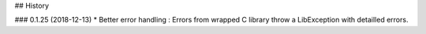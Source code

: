 ## History

### 0.1.25 (2018-12-13)
* Better error handling : Errors from wrapped C library throw a LibException with detailled errors. 


